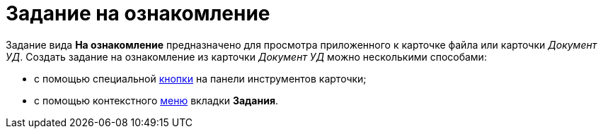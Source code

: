 = Задание на ознакомление

Задание вида *На ознакомление* предназначено для просмотра приложенного к карточке файла или карточки [.keyword .parmname]_Документ УД_. Создать задание на ознакомление из карточки [.keyword .parmname]_Документ УД_ можно несколькими способами:

* с помощью специальной xref:task_Task_For_Look_quick_send.adoc[кнопки] на панели инструментов карточки;
* с помощью контекстного xref:task_Task_For_Look_card.adoc[меню] вкладки *Задания*.

